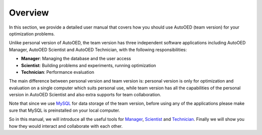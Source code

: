 --------
Overview
--------

In this section, we provide a detailed user manual that covers how you should use AutoOED (team version) for
your optimization problems. 

Unlike personal version of AutoOED, the team version has three independent software applications including AutoOED Manager,
AutoOED Scientist and AutoOED Technician, with the following responsibilities:

- **Manager**: Managing the database and the user access
- **Scientist**: Building problems and experiments, running optimization
- **Technician**: Performance evaluation

The main difference between personal version and team version is: personal version
is only for optimization and evaluation on a single computer which suits personal use, while team version has
all the capabilities of the personal version in AutoOED Scientist and also extra supports for team collaboration.

Note that since we use `MySQL <https://www.mysql.com/>`_ for data storage of the team version, before using any of the applications please make sure
that MySQL is preinstalled on your local computer.

So in this manual, we will introduce all the useful tools for `Manager <manager.html>`_, `Scientist <scientist.html>`_ and `Technician <technician.html>`_.
Finally we will show you how they would interact and collaborate with each other.
